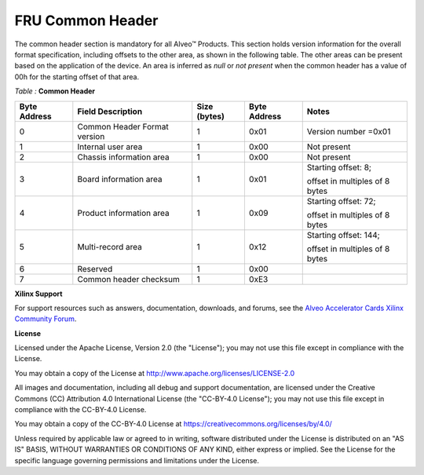 FRU Common Header
-----------------

The common header section is mandatory for all Alveo™ Products. This section holds version information for the overall format specification, including offsets to the other area, as shown in the following table. The other areas can be present based on the application of the device. An area is inferred as *null* or *not present* when the common header has a value of 00h for the starting offset of that area.

*Table :* **Common Header**

+---------------+--------------------------+---------------+---------------+--------------------------------+
| **Byte**      | **Field Description**    | **Size**      | **Byte**      |     **Notes**                  |
| **Address**   |                          | **(bytes)**   | **Address**   |                                |
+===============+==========================+===============+===============+================================+
| 0             | Common Header            | 1             | 0x01          | Version number =0x01           |
|               | Format version           |               |               |                                |
+---------------+--------------------------+---------------+---------------+--------------------------------+
| 1             | Internal user area       | 1             | 0x00          | Not present                    |
+---------------+--------------------------+---------------+---------------+--------------------------------+
| 2             | Chassis information area | 1             | 0x00          | Not present                    |
+---------------+--------------------------+---------------+---------------+--------------------------------+
| 3             | Board information area   | 1             | 0x01          | Starting offset: 8;            |
|               |                          |               |               |                                |
|               |                          |               |               | offset in multiples of 8 bytes |
+---------------+--------------------------+---------------+---------------+--------------------------------+
| 4             | Product information area | 1             | 0x09          | Starting offset: 72;           |
|               |                          |               |               |                                |
|               |                          |               |               | offset in multiples of 8 bytes |
+---------------+--------------------------+---------------+---------------+--------------------------------+
| 5             | Multi-record area        | 1             | 0x12          | Starting offset: 144;          |
|               |                          |               |               |                                |
|               |                          |               |               | offset in multiples of 8 bytes |
+---------------+--------------------------+---------------+---------------+--------------------------------+
| 6             | Reserved                 | 1             | 0x00          |                                |
+---------------+--------------------------+---------------+---------------+--------------------------------+
| 7             | Common header checksum   | 1             | 0xE3          |                                |
+---------------+--------------------------+---------------+---------------+--------------------------------+


**Xilinx Support**

For support resources such as answers, documentation, downloads, and forums, see the `Alveo Accelerator Cards Xilinx Community Forum <https://forums.xilinx.com/t5/Alveo-Accelerator-Cards/bd-p/alveo>`_.

**License**

Licensed under the Apache License, Version 2.0 (the "License"); you may not use this file except in compliance with the License.

You may obtain a copy of the License at
`http://www.apache.org/licenses/LICENSE-2.0 <http://www.apache.org/licenses/LICENSE-2.0>`_

All images and documentation, including all debug and support documentation, are licensed under the Creative Commons (CC) Attribution 4.0 International License (the "CC-BY-4.0 License"); you may not use this file except in compliance with the CC-BY-4.0 License.

You may obtain a copy of the CC-BY-4.0 License at
`https://creativecommons.org/licenses/by/4.0/ <https://creativecommons.org/licenses/by/4.0/>`_

Unless required by applicable law or agreed to in writing, software distributed under the License is distributed on an "AS IS" BASIS, WITHOUT WARRANTIES OR CONDITIONS OF ANY KIND, either express or implied. See the License for the specific language governing permissions and limitations under the License.


.. raw:: html

	<p align="center"><sup>XD059 | &copy; Copyright 2021 Xilinx, Inc.</sup></p>

